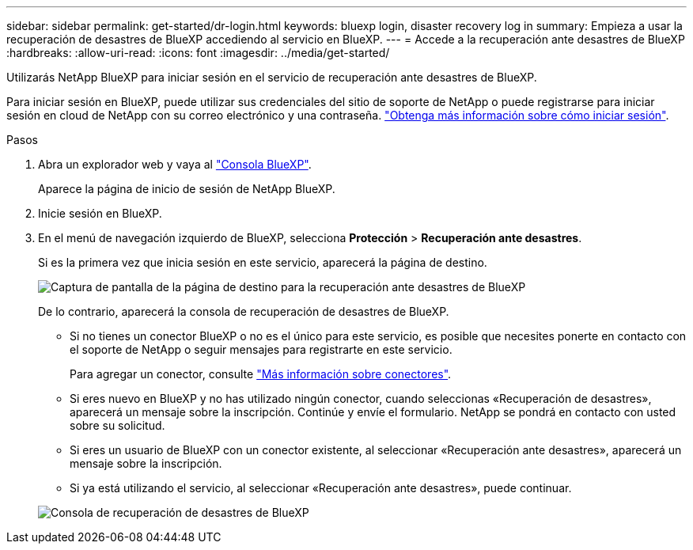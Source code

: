 ---
sidebar: sidebar 
permalink: get-started/dr-login.html 
keywords: bluexp login, disaster recovery log in 
summary: Empieza a usar la recuperación de desastres de BlueXP accediendo al servicio en BlueXP. 
---
= Accede a la recuperación ante desastres de BlueXP
:hardbreaks:
:allow-uri-read: 
:icons: font
:imagesdir: ../media/get-started/


[role="lead"]
Utilizarás NetApp BlueXP para iniciar sesión en el servicio de recuperación ante desastres de BlueXP.

Para iniciar sesión en BlueXP, puede utilizar sus credenciales del sitio de soporte de NetApp o puede registrarse para iniciar sesión en cloud de NetApp con su correo electrónico y una contraseña. https://docs.netapp.com/us-en/cloud-manager-setup-admin/task-logging-in.html["Obtenga más información sobre cómo iniciar sesión"^].

.Pasos
. Abra un explorador web y vaya al https://console.bluexp.netapp.com/["Consola BlueXP"^].
+
Aparece la página de inicio de sesión de NetApp BlueXP.

. Inicie sesión en BlueXP.
. En el menú de navegación izquierdo de BlueXP, selecciona *Protección* > *Recuperación ante desastres*.
+
Si es la primera vez que inicia sesión en este servicio, aparecerá la página de destino.

+
image:draas-landing2.png["Captura de pantalla de la página de destino para la recuperación ante desastres de BlueXP"]

+
De lo contrario, aparecerá la consola de recuperación de desastres de BlueXP.

+
** Si no tienes un conector BlueXP o no es el único para este servicio, es posible que necesites ponerte en contacto con el soporte de NetApp o seguir mensajes para registrarte en este servicio.
+
Para agregar un conector, consulte https://docs.netapp.com/us-en/bluexp-setup-admin/concept-connectors.html["Más información sobre conectores"^].

** Si eres nuevo en BlueXP y no has utilizado ningún conector, cuando seleccionas «Recuperación de desastres», aparecerá un mensaje sobre la inscripción. Continúe y envíe el formulario. NetApp se pondrá en contacto con usted sobre su solicitud.
** Si eres un usuario de BlueXP con un conector existente, al seleccionar «Recuperación ante desastres», aparecerá un mensaje sobre la inscripción.
** Si ya está utilizando el servicio, al seleccionar «Recuperación ante desastres», puede continuar.


+
image:dr-dashboard-preview.png["Consola de recuperación de desastres de BlueXP"]


